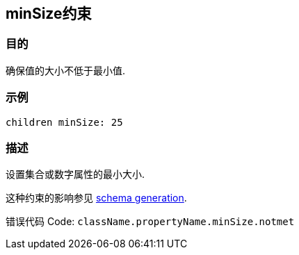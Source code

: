 
== minSize约束

=== 目的

确保值的大小不低于最小值.

=== 示例

[source,groovy]
----
children minSize: 25
----

=== 描述

设置集合或数字属性的最小大小.

这种约束的影响参见 http://gorm.grails.org/6.0.x/hibernate/manual/index.html#constraints[schema generation].

错误代码 Code: `className.propertyName.minSize.notmet`
